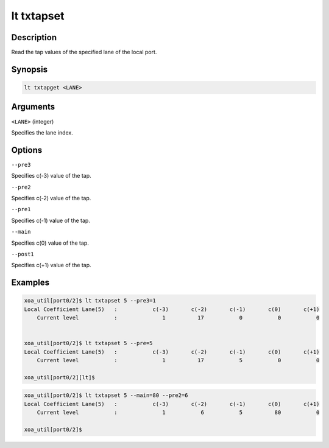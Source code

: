 lt txtapset
===========

Description
-----------

Read the tap values of the specified lane of the local port.



Synopsis
--------

.. code-block:: console
    
    lt txtapget <LANE>


Arguments
---------

``<LANE>`` (integer)

Specifies the lane index.


Options
-------

``--pre3``
    
Specifies c(-3) value of the tap.

``--pre2``
    
Specifies c(-2) value of the tap.

``--pre1``
    
Specifies c(-1) value of the tap.

``--main``
    
Specifies c(0) value of the tap.

``--post1``
    
Specifies c(+1) value of the tap.


Examples
--------

.. code-block:: console

    xoa_util[port0/2]$ lt txtapset 5 --pre3=1
    Local Coefficient Lane(5)   :           c(-3)       c(-2)       c(-1)       c(0)       c(+1)
        Current level           :              1          17           0           0           0


    xoa_util[port0/2]$ lt txtapset 5 --pre=5
    Local Coefficient Lane(5)   :           c(-3)       c(-2)       c(-1)       c(0)       c(+1)
        Current level           :              1          17           5           0           0

    xoa_util[port0/2][lt]$


.. code-block:: console

    xoa_util[port0/2]$ lt txtapset 5 --main=80 --pre2=6
    Local Coefficient Lane(5)   :           c(-3)       c(-2)       c(-1)       c(0)       c(+1)
        Current level           :              1           6           5          80           0

    xoa_util[port0/2]$




